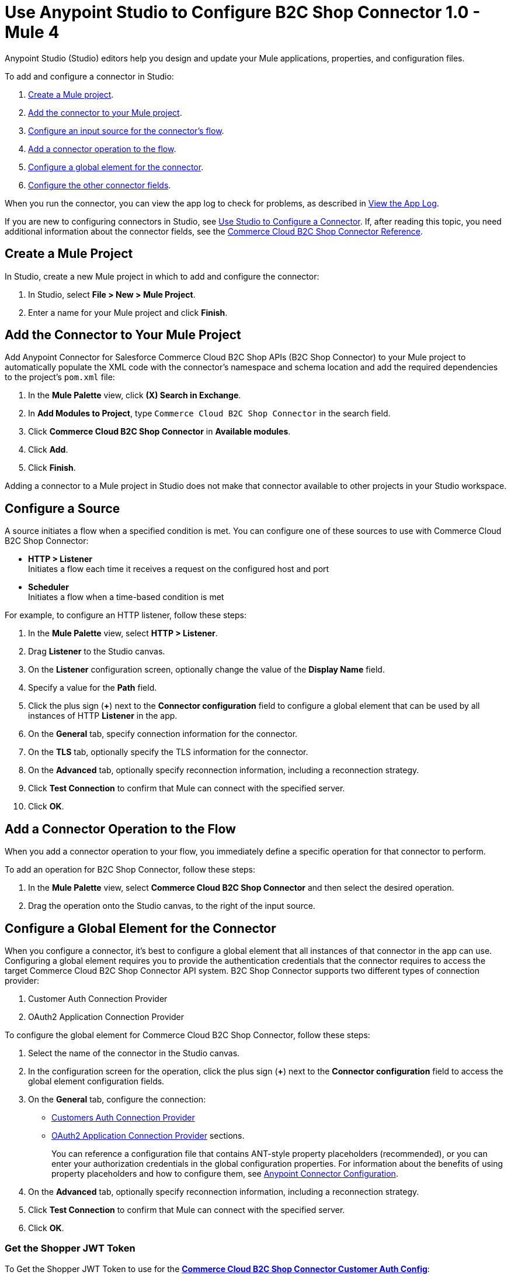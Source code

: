 = Use Anypoint Studio to Configure B2C Shop Connector 1.0 - Mule 4

Anypoint Studio (Studio) editors help you design and update your Mule applications, properties, and configuration files.

To add and configure a connector in Studio:

. <<create-mule-project,Create a Mule project>>.
. <<add-connector-to-project,Add the connector to your Mule project>>.
. <<configure-input-source,Configure an input source for the connector's flow>>.
. <<add-connector-operation,Add a connector operation to the flow>>.
. <<configure-global-element,Configure a global element for the connector>>.
. <<conigure-other-fields,Configure the other connector fields>>.

When you run the connector, you can view the app log to check for problems, as described in <<view-app-log,View the App Log>>.

If you are new to configuring connectors in Studio, see xref:connectors::introduction/intro-config-use-studio.adoc[Use Studio to Configure a Connector]. If, after reading this topic, you need additional information about the connector fields, see the xref:shop-api-connector-reference.adoc[Commerce Cloud B2C Shop Connector Reference].

[[create-mule-project]]
== Create a Mule Project

In Studio, create a new Mule project in which to add and configure the connector: 

. In Studio, select *File > New > Mule Project*.
. Enter a name for your Mule project and click *Finish*.

[[add-connector-to-project]]
== Add the Connector to Your Mule Project

Add Anypoint Connector for Salesforce Commerce Cloud B2C Shop APIs (B2C Shop Connector) to your Mule project to automatically populate the XML code with the connector's namespace and schema location and add the required dependencies to the project's `pom.xml` file:

. In the *Mule Palette* view, click *(X) Search in Exchange*.
. In *Add Modules to Project*, type `Commerce Cloud B2C Shop Connector` in the search field.
. Click *Commerce Cloud B2C Shop Connector* in *Available modules*.
. Click *Add*.
. Click *Finish*.

Adding a connector to a Mule project in Studio does not make that connector available to other projects in your Studio workspace.

[[configure-input-source]]
== Configure a Source

A source initiates a flow when a specified condition is met.
You can configure one of these sources to use with Commerce Cloud B2C Shop Connector:

* *HTTP > Listener* +
Initiates a flow each time it receives a request on the configured host and port
* *Scheduler* +
Initiates a flow when a time-based condition is met

For example, to configure an HTTP listener, follow these steps:

. In the *Mule Palette* view, select *HTTP > Listener*.
. Drag *Listener* to the Studio canvas.
. On the *Listener* configuration screen, optionally change the value of the *Display Name* field.
. Specify a value for the *Path* field.
. Click the plus sign (*+*) next to the *Connector configuration* field to configure a global element that can be used by all instances of HTTP *Listener* in the app.
. On the *General* tab, specify connection information for the connector.
. On the *TLS* tab, optionally specify the TLS information for the connector.
. On the *Advanced* tab, optionally specify reconnection information, including a reconnection strategy.
. Click *Test Connection* to confirm that Mule can connect with the specified server.
. Click *OK*.

[[add-connector-operation]]
== Add a Connector Operation to the Flow

When you add a connector operation to your flow, you immediately define a specific operation for that connector to perform.

To add an operation for B2C Shop Connector, follow these steps:

. In the *Mule Palette* view, select *Commerce Cloud B2C Shop Connector* and then select the desired operation.
. Drag the operation onto the Studio canvas, to the right of the input source.

[[configure-global-element]]
== Configure a Global Element for the Connector

When you configure a connector, it’s best to configure a global element that all instances of that connector in the app can use. Configuring a global element requires you to provide the authentication credentials that the connector requires to access the target Commerce Cloud B2C Shop Connector API system. B2C Shop Connector supports two different types of connection provider:

. Customer Auth Connection Provider
. OAuth2 Application Connection Provider

To configure the global element for Commerce Cloud B2C Shop Connector, follow these steps:

. Select the name of the connector in the Studio canvas.
. In the configuration screen for the operation, click the plus sign (*+*) next to the *Connector configuration* field to access the global element configuration fields.
. On the *General* tab, configure the connection:
* <<ShopConfiguration_CustomersAuth, Customers Auth Connection Provider>> 
* <<ShopConfiguration_Oauth2Application, OAuth2 Application Connection Provider>> sections.
+
You can reference a configuration file that contains ANT-style property placeholders (recommended), or you can enter your authorization credentials in the global configuration properties. For information about the benefits of using property placeholders and how to configure them, see xref:connectors::introduction/intro-connector-configuration-overview.adoc[Anypoint Connector Configuration].
+
. On the *Advanced* tab, optionally specify reconnection information, including a reconnection strategy.
. Click *Test Connection* to confirm that Mule can connect with the specified server.
. Click *OK*.

[[get-shopper-jwt-token]]
=== Get the Shopper JWT Token 

To Get the Shopper JWT Token to use for the <<ShopConfiguration_CustomersAuth,*Commerce Cloud B2C Shop Connector Customer Auth Config*>>:

. On the *General* tab of the *Global Element Properties* screen, select *Commerce Cloud B2C Shop Connector Shopper Token* and click *OK*. +
. Configure the following parameters:
+
[options="header",width="50%"]
|============
|Field Name   |Value
|Base URI   | Parameter Base URI. Each instance or tenant gets its own base URI.
|============
+
image::shop-connector-shopper-token-config.jpg[Commer Cloud B2C Shop Connector Shopper Token General properties tab]

The XML configuration looks like this:

[source,xml,linenums]
----
    <commerce-cloud-shopper-api:shopper-token-config name="Commerce_Cloud_B2C_Shop_Connector_Shopper_token" doc:name="Commerce Cloud B2C Shop Connector Shopper token" doc:id="9edebcff-2328-4312-88eb-d8ab4dcbd7cd" >
        <commerce-cloud-shopper-api:shopper-token-connection baseUri="${shopper.baseUri}" />
    </commerce-cloud-shopper-api:shopper-token-config>
----

[[ShopConfiguration_CustomersAuth]]
=== Customer Auth Connection Provider Configuration

Before you configure the connection for *Commerce Cloud B2C Shop Connector Customer Auth Config*, <<get-shopper-jwt-token,get the Shopper JWT token>>.

. On the *General* tab of the *Global Element Properties* screen, select *Commerce Cloud B2C Shop Connector Customer Auth Config* and click *OK*. 
. Configure the following parameters:
+
[options="header",width="50%"]
|============
|Field Name   |Value
|Base URI    |Parameter base URI. Each instance or tenant has its own base URI.
|Authorization |Provide the Shopper JWT token as the authorization parameter.
|============
+
This example adds the Base URI to the application properties file and references it using placeholders.
+
image::shop-connector-customer-auth-config.jpg[Commerce Cloud B2C Shop Connector Customer Auth Config General properties]
+
. Click *Test Connection* to verify the configuration.

The XML configuration looks like this:

[source,xml,linenums]
----
    <commerce-cloud-shopper-api:customer-auth-config name="Commerce_Cloud_Shopper_Connector_Customer_auth_config" doc:name="Commerce Cloud Shopper Connector Customer auth config" doc:id="3513fbf9-98ad-45a0-bd8e-5f01f1f340b2">
        <commerce-cloud-shopper-api:shopper-connection baseUri="${shopper.baseUri}" authorization="#[attributes.headers.Authorization]" />
    </commerce-cloud-shopper-api:customer-auth-config>
----

[[ShopConfiguration_Oauth2Application]]
=== OAuth2 Application Connection Provider

. On the *General* tab of the *Global Element Properties* screen, select *Commerce Cloud B2C Shop Connector Config* and click *OK*. 
. Configure the following parameters:
+
[options="header",width="50%"]
|============
|Field Name   |Value
|Base Uri    | Access API URL
|Client Id | ID of the client account created with Salesforce Commerce
|Client Secret | Secret of the client account created with Salesforce Commerce
|Token url | Access token URL
|Scopes | Scopes for access
|============
+
image::shop-connector-oauth2-config.jpg[Commerce Cloud B2C Shop Connector Config with values for the OAuth 2.0 client credentials connection]
+
This example adds credentials to the application properties file and references it using placeholders.
. Click *Test Connection* to verify the configuration.

The XML code for the OAuth 2.0 application connection provider configuration looks like this:

[source,xml,linenums]
----
   <commerce-cloud-shopper-api:config name="Commerce_Cloud_B2C_Shop_Connector_Config" doc:name="Commerce Cloud B2C Shop Connector Config" doc:id="b487e17a-b80a-4cf4-a2f3-d24d47690844" >
		<commerce-cloud-shopper-api:am-oauth2-connection baseUri="${shopper.baseUri}" >
			<commerce-cloud-shopper-api:oauth-client-credentials clientId="${shopper.clientId}" clientSecret="${shopper.clientSecret}" tokenUrl="${shopper.tokenUrl}" scopes="${shopper.scopes}" />
		</commerce-cloud-shopper-api:am-oauth2-connection>
	</commerce-cloud-shopper-api:config>
----

[[view-app-log]]
== View the App Log

To check for problems, you can view the app log as follows:

* If you’re running the app from Anypoint Platform, the app log output is visible in the Anypoint Studio console window.
* If you’re running the app using Mule from the command line, the app log output is visible in your OS console.

Unless the log file path is customized in the app’s log file (`log4j2.xml`), you can also view the app log in the default location `MULE_HOME/logs/<app-name>.log`. You can configure the location of the log path in the app log file `log4j2.xml`.

[[conigure-other-fields]]
== Configure the other connector fields

After you configure a global element and connection information, configure the other fields for the connector.

== See Also

* xref:connectors::introduction/introduction-to-anypoint-connectors.adoc[Introduction to Anypoint Connectors]
* xref:shop-api-connector-reference.adoc[Connector Reference]
* https://help.mulesoft.com[MuleSoft Help Center]
